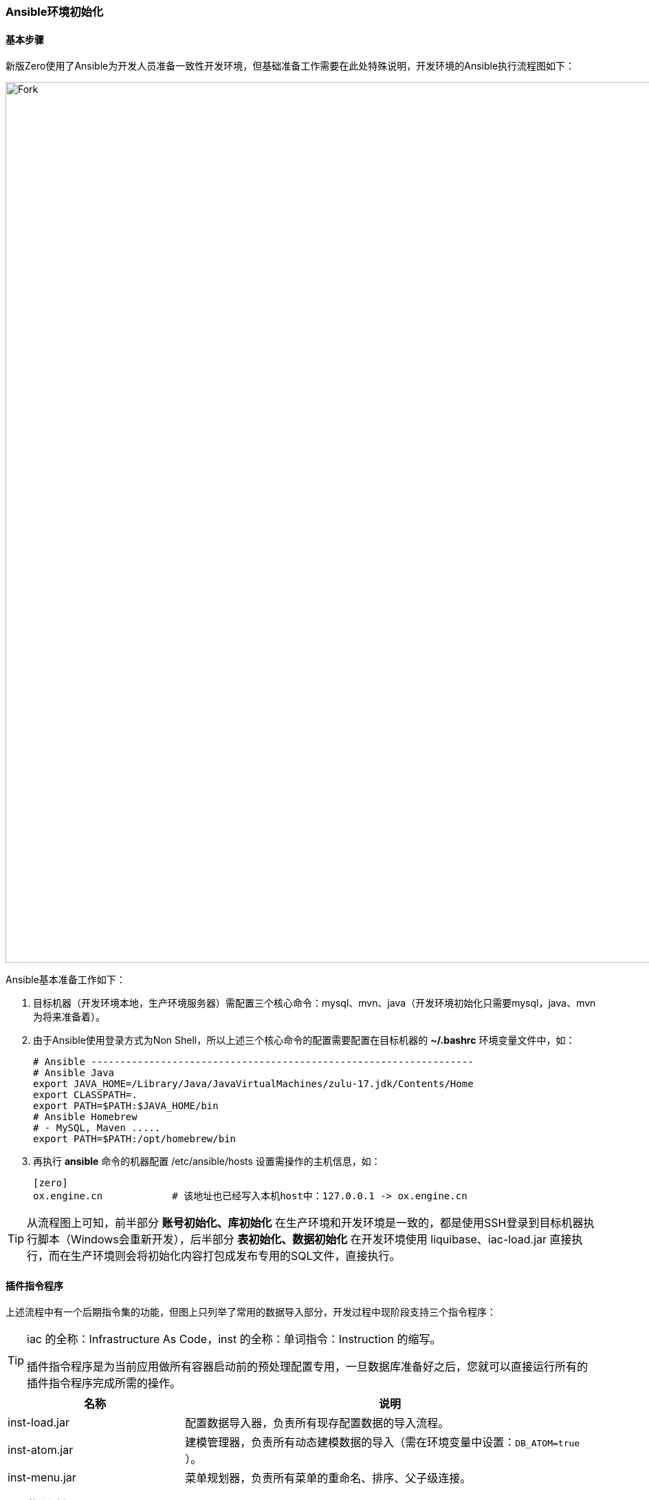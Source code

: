 ifndef::imagesdir[:imagesdir: ../images]
:data-uri:

=== Ansible环境初始化

==== 基本步骤

新版Zero使用了Ansible为开发人员准备一致性开发环境，但基础准备工作需要在此处特殊说明，开发环境的Ansible执行流程图如下：

image::workflow-dev.png[Fork,1280]

Ansible基本准备工作如下：

1. 目标机器（开发环境本地，生产环境服务器）需配置三个核心命令：mysql、mvn、java（开发环境初始化只需要mysql，java、mvn为将来准备着）。
2. 由于Ansible使用登录方式为Non Shell，所以上述三个核心命令的配置需要配置在目标机器的 *~/.bashrc* 环境变量文件中，如：

+
--
[source,bash]
----
# Ansible ------------------------------------------------------------------
# Ansible Java
export JAVA_HOME=/Library/Java/JavaVirtualMachines/zulu-17.jdk/Contents/Home
export CLASSPATH=.
export PATH=$PATH:$JAVA_HOME/bin
# Ansible Homebrew
# - MySQL, Maven .....
export PATH=$PATH:/opt/homebrew/bin
----
--

3. 再执行 *ansible* 命令的机器配置 /etc/ansible/hosts 设置需操作的主机信息，如：

+
--
[source,toml]
----
[zero]
ox.engine.cn            # 该地址也已经写入本机host中：127.0.0.1 -> ox.engine.cn
----
--

[TIP]
====
从流程图上可知，前半部分 *账号初始化、库初始化* 在生产环境和开发环境是一致的，都是使用SSH登录到目标机器执行脚本（Windows会重新开发），后半部分 *表初始化、数据初始化* 在开发环境使用 liquibase、iac-load.jar 直接执行，而在生产环境则会将初始化内容打包成发布专用的SQL文件，直接执行。
====

==== 插件指令程序

上述流程中有一个后期指令集的功能，但图上只列举了常用的数据导入部分，开发过程中现阶段支持三个指令程序：

[TIP]
====
iac 的全称：Infrastructure As Code，inst 的全称：单词指令：Instruction 的缩写。

插件指令程序是为当前应用做所有容器启动前的预处理配置专用，一旦数据库准备好之后，您就可以直接运行所有的插件指令程序完成所需的操作。
====

[options="header",cols="30,70"]
|====
|名称|说明
|inst-load.jar|配置数据导入器，负责所有现存配置数据的导入流程。
|inst-atom.jar|建模管理器，负责所有动态建模数据的导入（需在环境变量中设置：`DB_ATOM=true` ）。
|inst-menu.jar|菜单规划器，负责所有菜单的重命名、排序、父子级连接。
|====

有了 *菜单规划器* 之后，新版本的程序导入不需要导入菜单中的 `ORDER（排序）、PARENT_ID（父子级关系）、TEXT（菜单名称）、LEVEL（菜单等级）` 等核心字段，这样Excel配置文件中的菜单数据就彻底被简化了。

所有的 *指令程序* 都是可以独立运行的，您也可以直接找到对应的 `main` 函数作为单独的 Java Console 程序去执行，最终产生的效果都是一致的，Zero 中针对大量的程序执行做过 *幂等性* 处理，所以您也不用担心反复执行带来的副作用问题。